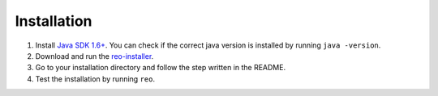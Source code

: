 .. _installation:

Installation
============

1. Install `Java SDK 1.6+ <http://www.oracle.com/technetwork/java/javase/downloads/jdk8-downloads-2133151.html>`_. You can check if the correct java version is installed by running ``java -version``.	

2. Download and run the `reo-installer <https://github.com/kasperdokter/Reo/releases/download/v1.0.0/reo-installer-1.0.jar>`_.

3. Go to your installation directory and follow the step written in the README.

4. Test the installation by running ``reo``.
